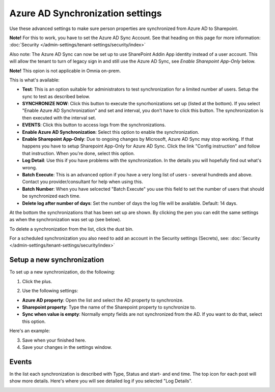 Azure AD Synchronization settings
===================================

Use these advanced settings to make sure person properties are synchronized from Azure AD to Sharepoint. 

**Note!** For this to work, you have to set the Azure AD Sync Account. See that heading on this page for more information: :doc:`Security </admin-settings/tenant-settings/security/index>`

Also note: The Azure AD Sync can now be set up to use SharePoint Addin App identity instead of a user account. This will allow the tenant to turn of legacy sign in and still use the Azure AD Sync, see *Enable Sharepoint App-Only* below.

**Note!** This opion is not applicable in Omnia on-prem.

This is what's available:

.. image:: azure-ad-overview-new2.png

+ **Test**: This is an option suitable for administrators to test synchronization for a limited number af users. Setup the sync to test as described below.
+ **SYNCHRONIZE NOW**: Click this button to execute the syncrhonizations set up (listed at the bottom). If you select "Enable Azure AD Synchronization" and set and interval, you don't have to click this button. The synchronization is then executed with the interval set.
+ **EVENTS**: Click this button to access logs from the synchronizations. 
+ **Enable Azure AD Synchronization**: Select this option to enable the synchronization.
+ **Enable Sharepoint App-Only**: Due to ongoing changes by Microsoft, Azure AD Sync may stop working. If that happens you have to setup Sharepoint App-Only for Azure AD Sync. Click the link "Config instruction" and follow that instruction. When you're done, select this option. 
+ **Log Detail**: Use this if you have problems with the synchronization. In the details you will hopefully find out what's wrong. 
+ **Batch Execute**: This is an advanced option if you have a very long list of users - several hundreds and above. Contact you provider/consultant for help when using this.
+ **Batch Number**: When you have selcected "Batch Execute" you use this field to set the number of users that should be synchronized each time.
+ **Delete log after number of days**: Set the number of days the log file will be available. Default: 14 days.

At the bottom the synchronizations that has been set up are shown. By clicking the pen you can edit the same settings as when the synchronization was set up (see below).

To delete a synchronization from the list, click the dust bin.

For a scheduled synchronization you also need to add an account in the Security settings (Secrets), see: :doc:`Security </admin-settings/tenant-settings/security/index>`

Setup a new synchronization
*****************************
To set up a new synchronization, do the following:

1. Click the plus.

.. image:: synchro-click-plus.png

2. Use the following settings:

.. image:: azure-ad-settings.png

+ **Azure AD property**: Open the list and select the AD property to synchronize.
+ **Sharepoint property**: Type the name of the Sharepoint property to synchronize to.
+ **Sync when value is empty**: Normally empty fields are not synchronized from the AD. If you want to do that, select this option.

Here's an example:

.. image:: azure-ad-settings-example.png

3. Save when your finished here.
4. Save your changes in the settings window.

Events
********
In the list each synchronization is described with Type, Status and start- and end time. The top icon for each post will show more details. Here's where you will see detailed log if you selected "Log Details".

.. image:: azure-ad-settings-events.png

